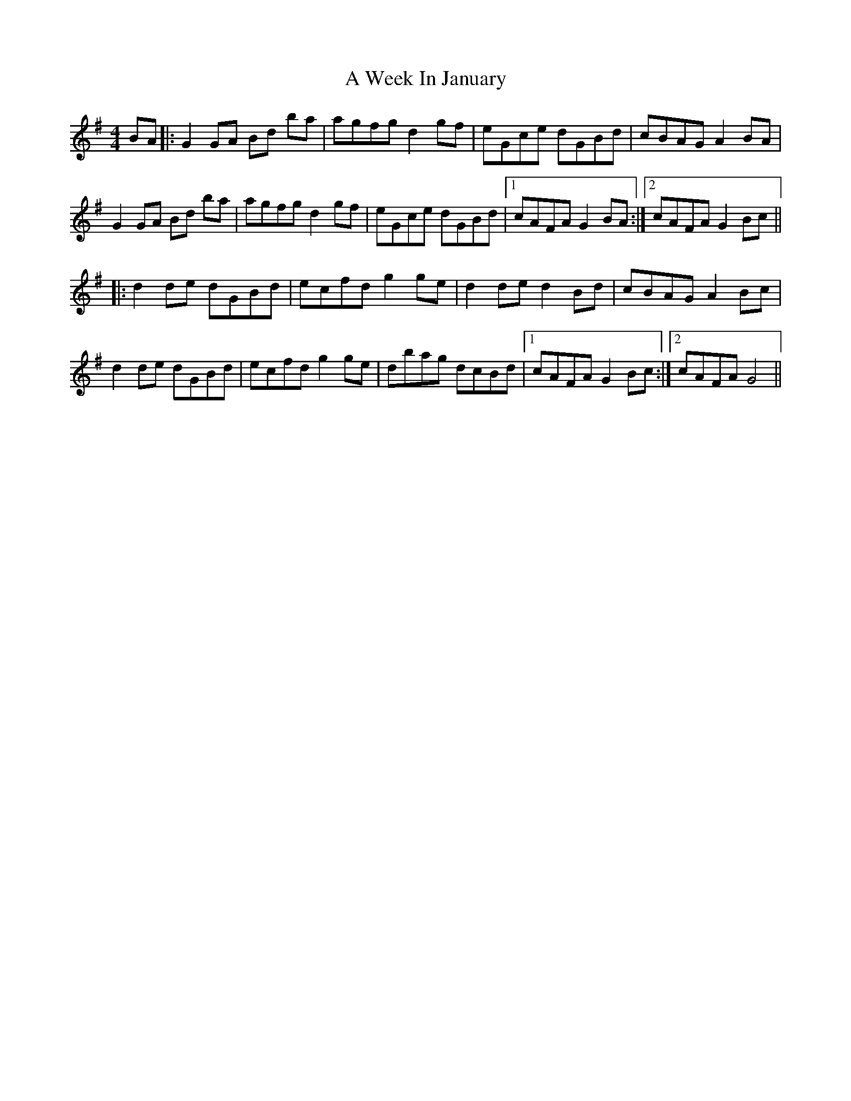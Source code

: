 X: 470
T: A Week In January
R: reel
M: 4/4
K: Gmajor
BA|:G2 GA Bd ba|agfg d2 gf|eGce dGBd|cBAG A2 BA|
G2 GA Bd ba|agfg d2 gf|eGce dGBd|1 cAFA G2 BA:|2 cAFA G2 Bc||
|:d2 de dGBd|ecfd g2 ge|d2 de d2 Bd|cBAG A2 Bc|
d2 de dGBd|ecfd g2 ge|dbag dcBd|1 cAFA G2 Bc:|2 cAFA G4||

